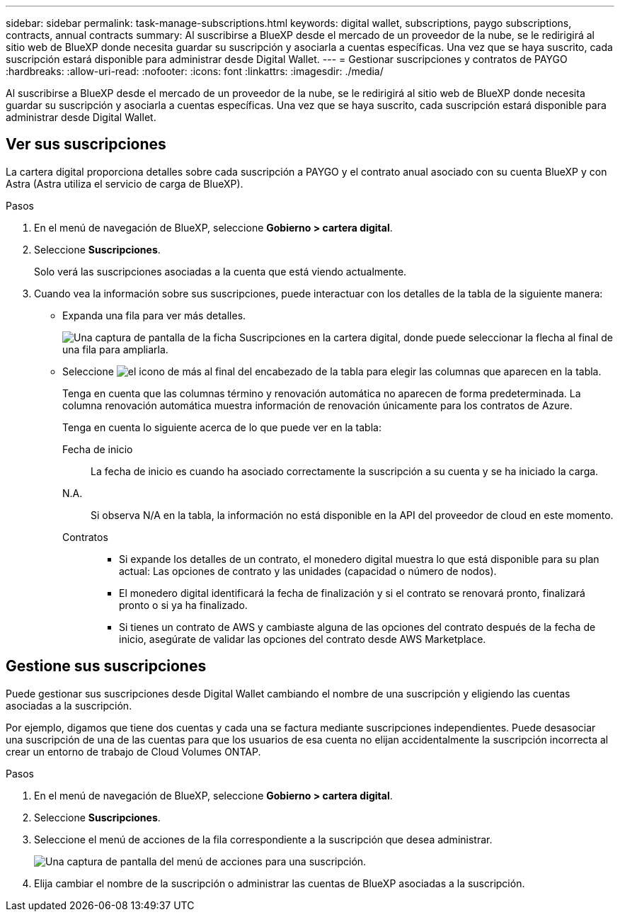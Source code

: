 ---
sidebar: sidebar 
permalink: task-manage-subscriptions.html 
keywords: digital wallet, subscriptions, paygo subscriptions, contracts, annual contracts 
summary: Al suscribirse a BlueXP desde el mercado de un proveedor de la nube, se le redirigirá al sitio web de BlueXP donde necesita guardar su suscripción y asociarla a cuentas específicas. Una vez que se haya suscrito, cada suscripción estará disponible para administrar desde Digital Wallet. 
---
= Gestionar suscripciones y contratos de PAYGO
:hardbreaks:
:allow-uri-read: 
:nofooter: 
:icons: font
:linkattrs: 
:imagesdir: ./media/


[role="lead"]
Al suscribirse a BlueXP desde el mercado de un proveedor de la nube, se le redirigirá al sitio web de BlueXP donde necesita guardar su suscripción y asociarla a cuentas específicas. Una vez que se haya suscrito, cada suscripción estará disponible para administrar desde Digital Wallet.



== Ver sus suscripciones

La cartera digital proporciona detalles sobre cada suscripción a PAYGO y el contrato anual asociado con su cuenta BlueXP y con Astra (Astra utiliza el servicio de carga de BlueXP).

.Pasos
. En el menú de navegación de BlueXP, seleccione *Gobierno > cartera digital*.
. Seleccione *Suscripciones*.
+
Solo verá las suscripciones asociadas a la cuenta que está viendo actualmente.

. Cuando vea la información sobre sus suscripciones, puede interactuar con los detalles de la tabla de la siguiente manera:
+
** Expanda una fila para ver más detalles.
+
image:screenshot-subscriptions-expand.png["Una captura de pantalla de la ficha Suscripciones en la cartera digital, donde puede seleccionar la flecha al final de una fila para ampliarla."]

** Seleccione image:icon-column-selector.png["el icono de más al final del encabezado de la tabla"] para elegir las columnas que aparecen en la tabla.
+
Tenga en cuenta que las columnas término y renovación automática no aparecen de forma predeterminada. La columna renovación automática muestra información de renovación únicamente para los contratos de Azure.



+
Tenga en cuenta lo siguiente acerca de lo que puede ver en la tabla:

+
Fecha de inicio:: La fecha de inicio es cuando ha asociado correctamente la suscripción a su cuenta y se ha iniciado la carga.
N.A.:: Si observa N/A en la tabla, la información no está disponible en la API del proveedor de cloud en este momento.
Contratos::
+
--
** Si expande los detalles de un contrato, el monedero digital muestra lo que está disponible para su plan actual: Las opciones de contrato y las unidades (capacidad o número de nodos).
** El monedero digital identificará la fecha de finalización y si el contrato se renovará pronto, finalizará pronto o si ya ha finalizado.
** Si tienes un contrato de AWS y cambiaste alguna de las opciones del contrato después de la fecha de inicio, asegúrate de validar las opciones del contrato desde AWS Marketplace.


--






== Gestione sus suscripciones

Puede gestionar sus suscripciones desde Digital Wallet cambiando el nombre de una suscripción y eligiendo las cuentas asociadas a la suscripción.

Por ejemplo, digamos que tiene dos cuentas y cada una se factura mediante suscripciones independientes. Puede desasociar una suscripción de una de las cuentas para que los usuarios de esa cuenta no elijan accidentalmente la suscripción incorrecta al crear un entorno de trabajo de Cloud Volumes ONTAP.

.Pasos
. En el menú de navegación de BlueXP, seleccione *Gobierno > cartera digital*.
. Seleccione *Suscripciones*.
. Seleccione el menú de acciones de la fila correspondiente a la suscripción que desea administrar.
+
image:screenshot-subscription-menu.png["Una captura de pantalla del menú de acciones para una suscripción."]

. Elija cambiar el nombre de la suscripción o administrar las cuentas de BlueXP asociadas a la suscripción.

